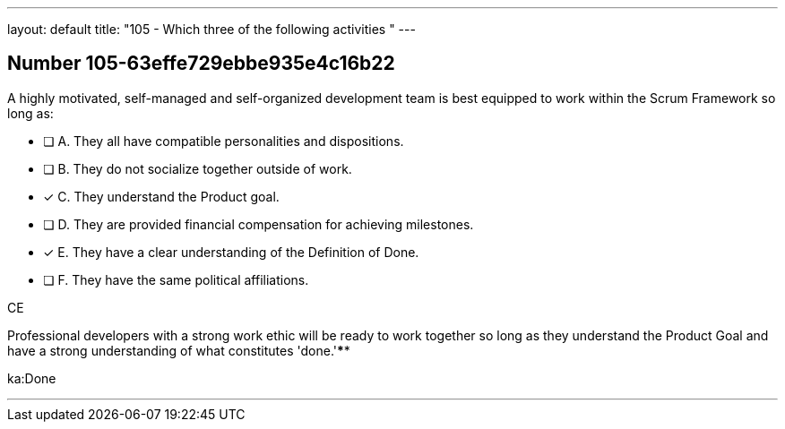 ---
layout: default 
title: "105 - Which three of the following activities "
---


[.question]
== Number 105-63effe729ebbe935e4c16b22

****

[.query]
A highly motivated, self-managed and self-organized development team is best equipped to work within the Scrum Framework so long as:

[.list]
* [ ] A. They all have compatible personalities and dispositions.
* [ ] B. They do not socialize together outside of work.
* [*] C. They understand the Product goal.
* [ ] D. They are provided financial compensation for achieving milestones.
* [*] E. They have a clear understanding of the Definition of Done.
* [ ] F. They have the same political affiliations.
****

[.answer]
CE

[.explanation]
Professional developers with a strong work ethic will be ready to work together so long as they understand the Product Goal and have a strong understanding of what constitutes 'done.'****

[.ka]
ka:Done

'''

